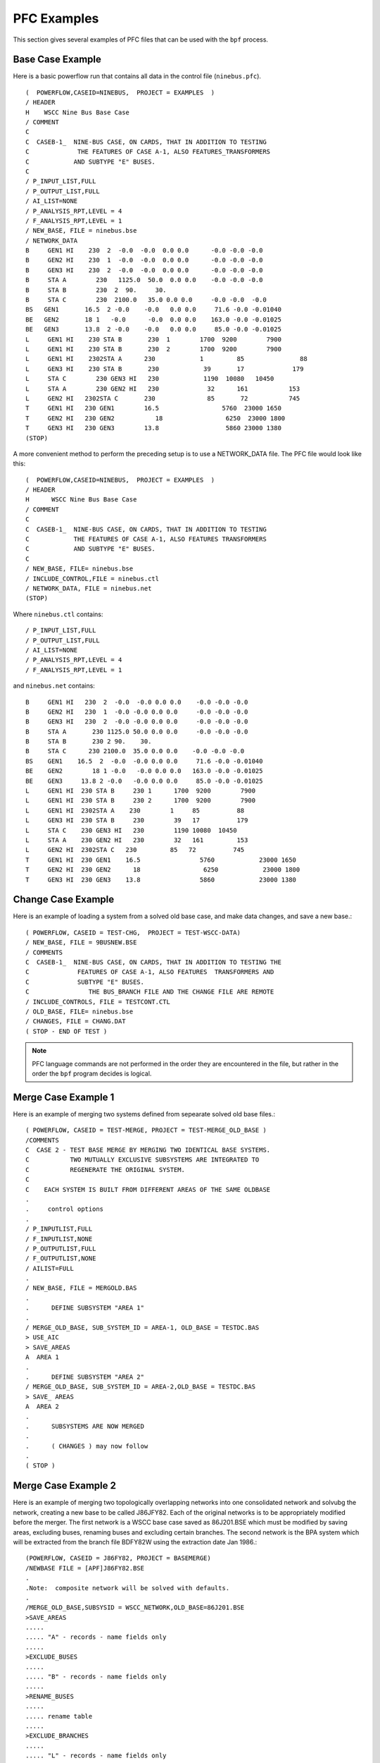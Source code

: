 .. _pfc-examples:

************
PFC Examples
************
This section gives several examples of PFC files that can be used with the ``bpf`` process.

Base Case Example
=================
Here is a basic powerflow run that contains all data in the control file (``ninebus.pfc``).

:: 

  (  POWERFLOW,CASEID=NINEBUS,  PROJECT = EXAMPLES  ) 
  / HEADER 
  H    WSCC Nine Bus Base Case 
  / COMMENT 
  C 
  C  CASEB-1_  NINE-BUS CASE, ON CARDS, THAT IN ADDITION TO TESTING 
  C             THE FEATURES OF CASE A-1, ALSO FEATURES_TRANSFORMERS 
  C            AND SUBTYPE "E" BUSES. 
  C 
  / P_INPUT_LIST,FULL 
  / P_OUTPUT_LIST,FULL 
  / AI_LIST=NONE 
  / P_ANALYSIS_RPT,LEVEL = 4 
  / F_ANALYSIS_RPT,LEVEL = 1 
  / NEW_BASE, FILE = ninebus.bse 
  / NETWORK_DATA 
  B     GEN1 HI    230  2  -0.0  -0.0  0.0 0.0      -0.0 -0.0 -0.0 
  B     GEN2 HI    230  1  -0.0  -0.0  0.0 0.0      -0.0 -0.0 -0.0 
  B     GEN3 HI    230  2  -0.0  -0.0  0.0 0.0      -0.0 -0.0 -0.0 
  B     STA A        230   1125.0  50.0  0.0 0.0    -0.0 -0.0 -0.0 
  B     STA B        230  2  90.     30. 
  B     STA C        230  2100.0   35.0 0.0 0.0     -0.0 -0.0  -0.0 
  BS   GEN1       16.5  2 -0.0    -0.0   0.0 0.0     71.6 -0.0 -0.01040 
  BE   GEN2       18 1   -0.0      -0.0  0.0 0.0    163.0 -0.0 -0.01025 
  BE   GEN3       13.8  2 -0.0    -0.0   0.0 0.0     85.0 -0.0 -0.01025 
  L     GEN1 HI    230 STA B       230  1        1700  9200        7900 
  L     GEN1 HI    230 STA B       230  2        1700  9200        7900 
  L     GEN1 HI    2302STA A      230            1         85               88 
  L     GEN3 HI    230 STA B       230            39       17             179 
  L     STA C        230 GEN3 HI   230            1190  10080   10450 
  L     STA A        230 GEN2 HI   230             32      161           153
  L     GEN2 HI   2302STA C       230              85       72           745 
  T     GEN1 HI   230 GEN1        16.5                 5760  23000 1650 
  T     GEN2 HI   230 GEN2           18                 6250  23000 1800 
  T     GEN3 HI   230 GEN3        13.8                  5860 23000 1380
  (STOP)

A more convenient method to perform the preceding setup is to use a NETWORK_DATA file. The PFC file would look like this::

  (  POWERFLOW,CASEID=NINEBUS,  PROJECT = EXAMPLES  ) 
  / HEADER 
  H      WSCC Nine Bus Base Case 
  / COMMENT 
  C 
  C  CASEB-1_  NINE-BUS CASE, ON CARDS, THAT IN ADDITION TO TESTING 
  C            THE FEATURES OF CASE A-1, ALSO FEATURES TRANSFORMERS 
  C            AND SUBTYPE "E" BUSES. 
  C 
  / NEW_BASE, FILE= ninebus.bse 
  / INCLUDE_CONTROL,FILE = ninebus.ctl 
  / NETWORK_DATA, FILE = ninebus.net 
  (STOP)

Where ``ninebus.ctl`` contains::

  / P_INPUT_LIST,FULL 
  / P_OUTPUT_LIST,FULL 
  / AI_LIST=NONE 
  / P_ANALYSIS_RPT,LEVEL = 4 
  / F_ANALYSIS_RPT,LEVEL = 1

and ``ninebus.net`` contains::

  B     GEN1 HI   230  2  -0.0  -0.0 0.0 0.0    -0.0 -0.0 -0.0 
  B     GEN2 HI   230  1  -0.0 -0.0 0.0 0.0     -0.0 -0.0 -0.0 
  B     GEN3 HI   230  2  -0.0 -0.0 0.0 0.0     -0.0 -0.0 -0.0 
  B     STA A       230 1125.0 50.0 0.0 0.0     -0.0 -0.0 -0.0 
  B     STA B       230 2 90.    30. 
  B     STA C      230 2100.0  35.0 0.0 0.0    -0.0 -0.0 -0.0 
  BS    GEN1    16.5  2  -0.0  -0.0 0.0 0.0     71.6 -0.0 -0.01040 
  BE    GEN2        18 1 -0.0   -0.0 0.0 0.0   163.0 -0.0 -0.01025 
  BE    GEN3     13.8 2 -0.0   -0.0 0.0 0.0     85.0 -0.0 -0.01025 
  L     GEN1 HI  230 STA B     230 1      1700  9200        7900 
  L     GEN1 HI  230 STA B     230 2      1700  9200        7900 
  L     GEN1 HI  2302STA A    230        1     85          88 
  L     GEN3 HI  230 STA B     230        39   17          179 
  L     STA C    230 GEN3 HI   230        1190 10080  10450 
  L     STA A    230 GEN2 HI   230        32   161         153 
  L     GEN2 HI  2302STA C   230         85   72          745 
  T     GEN1 HI  230 GEN1    16.5                5760            23000 1650 
  T     GEN2 HI  230 GEN2      18                 6250            23000 1800 
  T     GEN3 HI  230 GEN3    13.8                5860            23000 1380

Change Case Example
===================
Here is an example of loading a system from a solved old base case, and make data changes, and save a new base.::

  ( POWERFLOW, CASEID = TEST-CHG,  PROJECT = TEST-WSCC-DATA) 
  / NEW_BASE, FILE = 9BUSNEW.BSE 
  / COMMENTS 
  C  CASEB-1_  NINE-BUS CASE, ON CARDS, THAT IN ADDITION TO TESTING THE 
  C             FEATURES OF CASE A-1, ALSO FEATURES  TRANSFORMERS AND 
  C             SUBTYPE "E" BUSES. 
  C                THE BUS_BRANCH FILE AND THE CHANGE FILE ARE REMOTE 
  / INCLUDE_CONTROLS, FILE = TESTCONT.CTL 
  / OLD_BASE, FILE= ninebus.bse 
  / CHANGES, FILE = CHANG.DAT 
  ( STOP - END OF TEST )

.. note::

  PFC language commands are not performed in the order they are encountered in the file, but rather in the order the ``bpf`` program decides is logical.

Merge Case Example 1
====================
Here is an example of merging two systems defined from sepearate solved old base files.::

  ( POWERFLOW, CASEID = TEST-MERGE, PROJECT = TEST-MERGE_OLD_BASE ) 
  /COMMENTS 
  C  CASE 2 - TEST BASE MERGE BY MERGING TWO IDENTICAL BASE SYSTEMS. 
  C           TWO MUTUALLY EXCLUSIVE SUBSYSTEMS ARE INTEGRATED TO 
  C           REGENERATE THE ORIGINAL SYSTEM. 
  C 
  C    EACH SYSTEM IS BUILT FROM DIFFERENT AREAS OF THE SAME OLDBASE 
  . 
  .     control options 
  . 
  / P_INPUTLIST,FULL 
  / F_INPUTLIST,NONE 
  / P_OUTPUTLIST,FULL 
  / F_OUTPUTLIST,NONE 
  / AILIST=FULL 
  . 
  / NEW_BASE, FILE = MERGOLD.BAS 
  . 
  .      DEFINE SUBSYSTEM "AREA 1" 
  . 
  / MERGE_OLD_BASE, SUB_SYSTEM_ID = AREA-1, OLD_BASE = TESTDC.BAS 
  > USE_AIC 
  > SAVE_AREAS 
  A  AREA 1 
  . 
  .      DEFINE SUBSYSTEM "AREA 2"
  / MERGE_OLD_BASE, SUB_SYSTEM_ID = AREA-2,OLD_BASE = TESTDC.BAS 
  > SAVE_ AREAS 
  A  AREA 2 
  . 
  .      SUBSYSTEMS ARE NOW MERGED 
  . 
  .      ( CHANGES ) may now follow 
  . 
  ( STOP )

Merge Case Example 2
====================
Here is an example of merging two topologically overlapping networks into one consolidated network and solvubg the network, creating a new base to be called J86JFY82. Each of the original networks is to be appropriately modified before the merger. The first network is a WSCC base case saved as 86J201.BSE which must be modified by saving areas, excluding buses, renaming buses and excluding certain branches. The second network is the BPA system which will be extracted from the branch file BDFY82W using the extraction date Jan 1986.::

  (POWERFLOW, CASEID = J86FY82, PROJECT = BASEMERGE) 
  /NEWBASE FILE = [APF]J86FY82.BSE 
  . 
  .Note:  composite network will be solved with defaults. 
  . 
  /MERGE_OLD_BASE,SUBSYSID = WSCC_NETWORK,OLD_BASE=86J201.BSE 
  >SAVE_AREAS 
  ..... 
  ..... "A" - records - name fields only 
  ..... 
  >EXCLUDE_BUSES 
  ..... 
  ..... "B" - records - name fields only 
  ..... 
  >RENAME_BUSES 
  ..... 
  ..... rename table 
  ..... 
  >EXCLUDE_BRANCHES 
  ..... 
  ..... "L" - records - name fields only 
  ..... 
  /MERGE_NEW_BASE,SUBSYSID = BPA_NETWORK,BRANCH_DATA=BDFY84,DATE=186 
  ..... 
  ..... "B" - records for BPA system 
  ..... 
  /CHANGES 
  ..... 
  ..... change records 
  ..... 
  (STOP)

Reduction Case Example
======================
Here is an example of reducing an existing network to a desired size and solving the reduced network. Reduction is achieved by retaining only specified zones from the original system. Produce full input/output listings on microfiche. Partial input/output listings (restricted to certain specified zones) will be printed on paper. Give full analysis report on both paper and fiche. In solving the network, regulating transformers will be activated and area-interchange control will be switched to control mode. Provide full listing of area interchange flows.::

  (POWERFLOW, CASEID = A86FY81RED, PROJECT = SAMPLE_PCL) 
  /OLDBASE, FILE = A8601FY81.BA2 
  /REDUCTION 
  >SAVE_ZONES,NA,NB,NC,ND,NE,NF,NG,NH,NI,NJ,NR 
  >SAVE_ZONES 19,17,20,08,PR,27,16 
  /P_INPUT_LIST, ZONES=NA,NB,NC,ND,NE,NF,NG,NH,NI,NJ,NK 
  /P_INPUT_LIST, ZONES = 19,17,20,08,PR 
  /P_OUTPUT_LIST, ZONES= NA,NB,NC,ND,NE,NF,NG,NH,NI,NJ,NK 
  /P_OUTPUT_LIST, ZONES= 19,17,20,08,PR 
  /LTC = ON 
  /AI_CONTROL = CON 
  /AI_LIST = FULL 
  /P_ANALYSIS_RPT, LEVEL = 4 
  (STOP)

